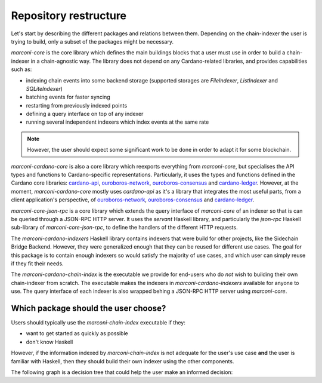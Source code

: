 Repository restructure
======================

Let's start by describing the different packages and relations between them.
Depending on the chain-indexer the user is trying to build, only a subset of the packages might be necessary.

.. uml::

    !include <C4/C4_Component>
    title Packages in the Marconi repository.

    Component(marconiCardanoChainIndex, "marconi-cardano-chain-index", "executable", "runs an executable which provides a set of commonly used indexers which can configured based on the user's needs")

    Component(marconiCardanoIndexers, "marconi-cardano-indexers", "Haskell library", "defines a set of reusable indexers for the Cardano blockchain")

    Component(marconiCardanoCore, "marconi-cardano-core", "Haskell library", "Cardano-specific specialisation of `marconi-core`")

    Component(marconiCoreJsonRpc, "marconi-core-json-rpc", "Haskell library", "wraps an indexer's query interface defined with `marconi-core` with a JSON-RPC HTTP server")

    Component(marconiCore, "marconi-core", "Haskell library", "chain-agnostic core library for building chain-indexers")

    Rel(marconiCardanoCore, marconiCore, "extends")

    Rel(marconiCoreJsonRpc, marconiCore, "extends")

    Rel(marconiCardanoIndexers, marconiCardanoCore, "creates indexers with")

    Rel(marconiCardanoChainIndex, marconiCardanoIndexers, "instanciates indexers in")
    Rel(marconiCardanoChainIndex, marconiCoreJsonRpc, "provides JSON-RPC HTTP query interface with")

`marconi-core` is the core library which defines the main buildings blocks that a user must use in order to build a chain-indexer in a chain-agnostic way.
The library does not depend on any Cardano-related libraries, and provides capabilities such as:

* indexing chain events into some backend storage (supported storages are `FileIndexer`, `ListIndexer` and `SQLiteIndexer`)
* batching events for faster syncing
* restarting from previously indexed points
* defining a query interface on top of any indexer
* running several independent indexers which index events at the same rate

.. note::
  However, the user should expect some significant work to be done in order to adapt it for some blockchain.

`marconi-cardano-core` is also a core library which reexports everything from `marconi-core`, but specialises the API types and functions to Cardano-specific representations.
Particularly, it uses the types and functions defined in the Cardano core libraries: `cardano-api <https://github.com/input-output-hk/cardano-api>`_, `ouroboros-network <https://github.com/input-output-hk/ouroboros-network>`_, `ouroboros-consensus <https://github.com/input-output-hk/ouroboros-consensus>`_ and `cardano-ledger <https://github.com/input-output-hk/cardano-ledger>`_.
However, at the moment, `marconi-cardano-core` mostly uses `cardano-api` as it's a library that integrates the most useful parts, from a client application's perspective, of `ouroboros-network <https://github.com/input-output-hk/ouroboros-network>`_, `ouroboros-consensus <https://github.com/input-output-hk/ouroboros-consensus>`_ and `cardano-ledger <https://github.com/input-output-hk/cardano-ledger>`_.

`marconi-core-json-rpc` is a core library which extends the query interface of `marconi-core` of an indexer so that is can be queried through a JSON-RPC HTTP server.
It uses the `servant` Haskell library, and particularly the `json-rpc` Haskell sub-library of `marconi-core-json-rpc`, to define the handlers of the different HTTP requests.

The `marconi-cardano-indexers` Haskell library contains indexers that were build for other projects, like the Sidechain Bridge Backend.
However, they were generalized enough that they can be reused for different use cases.
The goal for this package is to contain enough indexers so would satisfy the majority of use cases, and which user can simply reuse if they fit their needs.

The `marconi-cardano-chain-index` is the executable we provide for end-users who do *not* wish to building their own chain-indexer from scratch.
The executable makes the indexers in `marconi-cardano-indexers` available for anyone to use.
The query interface of each indexer is also wrapped behing a JSON-RPC HTTP server using `marconi-core`.

Which package should the user choose?
-------------------------------------

Users should typically use the `marconi-chain-index` executable if they:

* want to get started as quickly as possible
* don't know Haskell

However, if the information indexed by `marconi-chain-index` is not adequate for the user's use case **and** the user is familiar with Haskell, then they should build their own indexer using the other components.

The following graph is a decision tree that could help the user make an informed decision:

.. uml::

  @startuml
  (*) --> "You want to build your own chain-indexer"
  if "Are you indexing information on the  Cardano blockchain?" then
    -->[yes] "Use `marconi-cardano-core`" as mcc
  else
    -->[no] "Use `marconi-core`"
  endif

  --> if "Do you need JSON-RPC HTTP querying capabilities?" then
    --> "use `marconi-core-json-rpc`" as mcjr
  endif

  mcc --> if "Do you need JSON-RPC HTTP querying capabilities?" then
    --> "Use `marconi-core-json-rpc`" as mcjr
  endif

  --> if "Do you want to reuse or extend some predefined indexers?" then
    --> "Use `marconi-cardano-indexers`"
  endif

  --> (*)
  mcjr --> (*)
  @enduml

